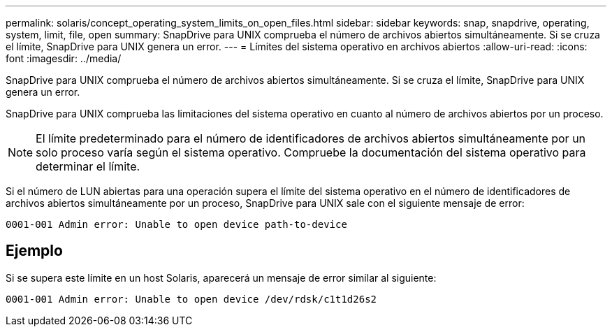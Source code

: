 ---
permalink: solaris/concept_operating_system_limits_on_open_files.html 
sidebar: sidebar 
keywords: snap, snapdrive, operating, system, limit, file, open 
summary: SnapDrive para UNIX comprueba el número de archivos abiertos simultáneamente. Si se cruza el límite, SnapDrive para UNIX genera un error. 
---
= Límites del sistema operativo en archivos abiertos
:allow-uri-read: 
:icons: font
:imagesdir: ../media/


[role="lead"]
SnapDrive para UNIX comprueba el número de archivos abiertos simultáneamente. Si se cruza el límite, SnapDrive para UNIX genera un error.

SnapDrive para UNIX comprueba las limitaciones del sistema operativo en cuanto al número de archivos abiertos por un proceso.


NOTE: El límite predeterminado para el número de identificadores de archivos abiertos simultáneamente por un solo proceso varía según el sistema operativo. Compruebe la documentación del sistema operativo para determinar el límite.

Si el número de LUN abiertas para una operación supera el límite del sistema operativo en el número de identificadores de archivos abiertos simultáneamente por un proceso, SnapDrive para UNIX sale con el siguiente mensaje de error:

`0001-001 Admin error: Unable to open device path-to-device`



== Ejemplo

Si se supera este límite en un host Solaris, aparecerá un mensaje de error similar al siguiente:

`0001-001 Admin error: Unable to open device /dev/rdsk/c1t1d26s2`
